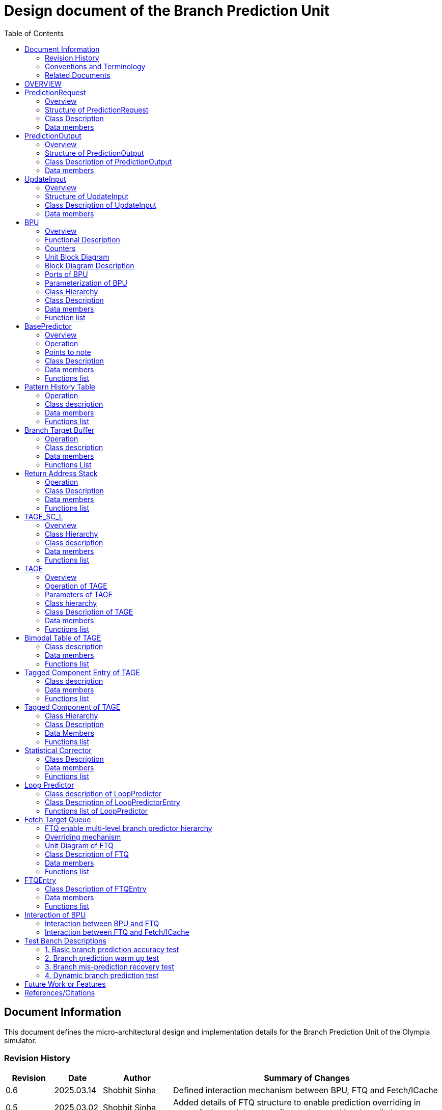 :doctitle: Design document of the Branch Prediction Unit

:toc:

[[Document_Information]]
== Document Information

This document defines the micro-architectural design and
implementation details for the Branch Prediction Unit of
the Olympia simulator.

[[Revision_History]]
=== Revision History

[width="100%",cols="11%,11%,16%,62%",options="header",]
|===
|*Revision* |*Date*      |*Author*  |*Summary of Changes*
|0.6        | 2025.03.14 | Shobhit Sinha | Defined interaction mechanism between BPU, FTQ and Fetch/ICache
|0.5        | 2025.03.02 | Shobhit Sinha | Added details of FTQ structure to enable prediction overriding in
case of mismatch between first and second level prediction
|0.4        | 2024.12.16 | Shobhit Sinha | Replaced BPU overview diagram with BPU interaction diagram
|0.3        | 2024.12.12 | Shobhit Sinha | Added extra ports, counters, functions list and data members to
design document
|0.2        | 2024.11.18 | Shobhit Sinha | BPU design documentation
|0.1        | 2024.11.12 | Jeff Nye | initial template
|===

[[Conventions_and_Terminology]]
=== Conventions and Terminology

[width="100%",cols="17%,83%",options="header",]
|===
|Label |Description
|PHT | Pattern history table indexed by a hash of (part of) branch history and
current PC. Stores counters to predict Taken/Not-Taken
|BTB| Branch target buffer stores targetPC indexed by the current PC
|RAS| Return address stack
|FTQ| Fetch target queue stores information related to in-flight branches
which are used to update the BPU once instructions are finally committed.
|GHR| Global history register stores last several bits of branch history records.
|===

[[Related_Documents]]
=== Related Documents

[width="100%",cols="25%,75%",options="header",]
|===
|*Title* |*Description*
| RISCV-BOOM Branch Predictor | https://docs.boom-core.org/en/latest/sections/branch-prediction/index.html
| XiangShan Branch Predictor| https://github.com/OpenXiangShan/XiangShan-doc/blob/main/docs/frontend/bp.md
|===

[[OVERVIEW]]
== OVERVIEW

Branch Prediction Unit is the unit responsible for predicting the branch outcomes and branch targets before branch
instructions are actually resolved in the pipeline. This prediction allows the processor to prefetch and execute
subsequent instructions without waiting to resolve the branch condition, minimizing stalls and maintaining high
throughput in the pipeline.

The proposed design receives input in the form of `PredictionRequest` from the Fetch unit and predicts in the form
of `PredictionRequest` (includes direction and target address) from which Fetch unit fetches the next instruction.
Information to update the internal state of BPU is received in the form of `UpdateInput` when the instructions are
committed.

Olympia's Branch Prediction API expects the implementation of Branch Predictor to specify its implementation of a
prediction input, prediction output, and the update input.

[[PredictionRequest]]
== PredictionRequest

[[Overview_of_PredictionRequest]]
===  Overview

`PredictionRequest` is received by the BPU from the Fetch unit whenever a request for the prediction is made. Based on
the data provided by this input, BPU makes the prediction.

[[Structure_of_PredictionRequest]]
===  Structure of PredictionRequest

**  Program counter
**  instruction type (branch, jump, or ret)

[[Class_Description]]
===  Class Description

`class PredictionRequest`

==== Constructor
`PredictionRequest(uin64_t PC, uint8_t instType) : PC_(PC), instType_(instType) {}`

=== Data members

==== Private members
**  `uint64_t PC_`
**  `uint8_t  instType_`

[[PredictionOutput]]
== PredictionOutput

[[Overview_of_PredictionOutput]]
===  Overview
PredictionOutput is the format in which predictions made by the BPU is sent out to the Fetch unit.

[[Structure_of_PredictionOutput]]
===  Structure of PredictionOutput

** Prediction of direction taken by branch

** Prediction of target PC


[[Class_Description_of_PredictionOutput]]
===  Class Description of PredictionOutput

==== Constructor -
`PredictionOutput(bool predDirection, uint64_t predPC) : predDirection_(predDirection), predPC_(predPC) {}`

=== Data members

==== Private members

** `bool predDirection_`
** `uint64_t predPC_`

[[UpdateInput]]
== UpdateInput

[[Overview_of_UpdateInput]]
===  Overview

Once the instructions are committed in the pipeline, `UpdateInput` is sent to the BPU to update its internal state.

[[Structure_of_UpdateInput]]
===  Structure of UpdateInput

** PC of branch instruction

** Branch actually taken or not-taken

** Corrected target address


[[Class_Description_of_UpdateInput]]
===  Class Description of UpdateInput

==== Constructor -
`UpdateInput(uin64_t instrPC, bool correctedDirection, uint64_t correctedTargetPC) : instrPC_(instrPC), 
correctedDirection_(correctedDirection), correctedTargetPC_(correctedTargetPC) {}`

=== Data members

==== Private members

** `uint64_t instrPC_`

** `bool correctedDirection_`

** `uint64_t correctedTargetPC_`


[[BPU]]
== BPU

=== Overview
This section describes the overview and description for the top level class
which bolts the Branch Prediction Unit into the Olympia simulator.

[[Functional_Description]]
=== Functional Description

The proposed Branch Prediction Unit (BPU) is a two-tiered branch predictor where the
first tier(BasePredictor) provides a simple but fast prediction, whereas the second tier(TAGE_SC_L)
can give more accurate prediction but takes an additional cycle.

[[Counters]]
=== Counters

** `pred_req_num` - Total number of prediction requests made to BPU
** `num_mispred` - Total number of mis-predictions
** `mispred_perc` - Percentage of mis-predictions
** `branch_req_num` - Total number of prediction requests made which are conditional branch instructions.
** `call_req_num` - Total number of prediction requests made which are call/jump type.
** `return_req_num` - Total number of prediction requests made which are return type.
** `pht_req_num` - Total number of requests made to PHT.
** `pht_hit_num` - Total number of times when requested index is hit on PHT.
** `pht_miss_rate` - Total number of times when requested index is miss on PHT.
** `pht_mispred_perc` - Percentage of times when PHT mispredicted.
** `btb_req_num` - Total number of requests made to BTB.
** `btb_hit_rate` - Total number of times when requested index is hit on BTB.
** `btb_miss_rate` - Total number of times when requested index is miss on BTB.
** `ras_high_mark` - Highest size of RAS during an execution cycle.
** `ras_low_mark` - Lowest size of RAS during an execution cycle.

[[Unit_Block_Diagram]]
=== Unit Block Diagram

image:media/bpu_uarch.png[image,width=800,height=366]

Figure 1 - Unit block diagram of BPU

[[Block_Diagram_Description]]
=== Block Diagram Description

BPU consists of a BasePredictor, a TAGE_SC_L Predictor, and an FTQ (a
queue) which stores the information of all in-flight branch instructions
and is required in order to update the state of BPU once instruction are finally
committed, it also enables multi-tier prediction by buffering the initial prediction
while BPU accesses its higher level of hierarchy.

[[Ports_of_BPU]]
=== Ports of BPU

[[Input_Ports_BPU]]
==== Input Ports in BPU

**  `in_fetch_prediction_request` - To receive `PredictionRequest` from Fetch unit.

**  `in_ftq_credits_` - To receive credits from FTQ to indicate its availability to receive predictions.

**  `in_ftq_update_input_` - To receive UpdateInput from FTQ once the instruction is committed. After resolution of
branch, UpdateInput is used to update the internal state of BPU.

[[Output_Ports_BPU]]
==== Output Ports in BPU

** `out_fetch_prediction_request_credits` - To send credits to Fetch unit to indicate availability of slots in BPU to
receive `PredictionRequest`.

** `out_ftq_first_prediction_` - To send prediction made by first level (BasePredictor) of the BPU to FTQ.

** `out_ftq_second_prediction_` - To send prediction made by second level (TAGE_SC_L) of the BPU to FTQ.

[[Parameterization_of_BPU]]
=== Parameterization of BPU
1. `ghr_size` - Maximum number of branch history bits stored in Global
History Register (GHR)
2.  `ghr_bits_for_hash` - Number of history bits from GHR used for hashing with
PC, to finally index into PHT.
3.  `pht_size` - Maximum number of entries stored in Pattern History Table.
4.  `ctr_bits` - Number of bits used by counter in PHT to make prediction.
5.  `btb_size` - Maximum number of entries which can be allocated to
the BTB.
6.  `ras_size` - Maximum number of entries which can be pushed to the RAS.
7.  `ras_enable_overwrite` - Boolean flag to set whether newer entries to
RAS on maximum capacity should overwrite or not.

8. `tage_bim_table_size` - Size of the bimodal table of TAGE
9. `tage_bim_ctr_bits` - Number of bits used to make prediction by bimodal table of TAGE.
10. `tage_tagged_table_num` - Number of tagged components in TAGE predictor

11. `logical_table_num` - Describes the number of logical tables in SC indexed with same number
of shortest history lengths

12. `loop_pred_table_size` - Defines the maximum number of possible entries in the
loop predictor table
13. `loop_pred_table_way` - Defines the Way size of the loop predictor table

[[Class_heirarchy_of_BPU]]
=== Class Hierarchy

* BPU inherits `sparta::Unit`
* BPU inherits BranchPredictorIF.hpp

[[Class_Description_of_BPU]]
===  Class Description

* Includes `PredictionRequest`, `PredictionOutput`, `UpdateInput` class.
* Includes `BasePredictor` and `TAGE_SC_L` class.

[[Data_members_of_BPU]]
=== Data members

==== Private members
* `uint64_t ghr_` -  Represents the GHR.

==== Public members

Olympia's Branch Predictor API expects that an implementation of branch predictor must also specify the
implementations of `getPrediction(const PredictionRequest &)` and `updatePredictor(const UpdateInput &)` operations.

=== Function list

==== Public functions
1. `PredictionOutput getPrediction(const PredictionRequest &)` - Returns the PredictionOutput based on the
PredictionRequest received.

2. `void updatePredictor(const UpdateInput &)` - Updates the internal state of the BasePredictor as well as the
TAGE-SC-L predictor.

==== Private functions
1. `void recievePredictionRequest()`
        ** Called whenever PredictionRequest is received on input port of BPU.
        ** Store requests in temporary input buffer to be utilised by BasePredictor and TAGE-SC-L.

2. `void makePrediction()`
        ** To send incoming prediction request to `BasePredictor` and `TAGE-SC-L` to get prediction.

3. `void receiveCreditsFromFTQ()`
        ** To receive credits from Fetch unit to indicate availability of slots to receive prediction.

4. `void sendFirstPrediction()`
        ** Sends prediction made by BasePredictor to FTQ.

5. `void sendSecondPrediction()`
        ** Sends prediction made by TAGE-SC-L to FTQ.

6. `void recieveUpdateInput()`
        ** Receives UpdateInput from `in_ftq_update_input_`.

7. `void sendCreditsToFetch()`
        ** Send credits to Fetch unit to indicate availability of slots to receive `PredictionRequest`.

8.   `void updateGHRTaken()`
        ** shifts all history bits by 1 position to left, and set last bit as 1.

9.   `void updateGHRNotTaken()`
        ** Shifts all history bits by 1 position to left, and set last bit as 0.

[[Description_of_BasePredictor]]
== BasePredictor

[[Overview_of_the_BasePredictor]]
=== Overview
The BasePredictor consists of a Pattern History Table (PHT) indexed by a GShare hash
of PC and some specific number of global branch history bits, a Branch Target
Buffer (BTB), and a Return Address Stack (RAS).

[[Operation]]
=== Operation

image:media/bpu_process_flowchart.png[image,width=800, height=366]

* If the instruction type is a "call", the current PC is pushed to the
RAS, and is also sent to the BTB. If it is a hit, then the target is
sent out. Otherwise, an entry is made to the BTB.

** If the instruction type is a "ret", then the PC is simply popped from
the RAS, and the PC is sent out.

** If the instruction type is a branch then the PC is sent simultaneously
to the BTB, BasePredictor and the TAGE_SC_L-Predictor.
*** If it is a hit on BTB, and the BasePredictor predicts a taken
branch, then the output is sent to Fetch unit
*** If it is a hit on BTB, but
*** If it is not a hit on BTB, but the BasePredictor predicts a taken
branch, then an entry is allocated to the BTB.
** Pattern History Table (PHT) is indexed by the XOR hash of the last several
bits of global history and the PC.

[[Points_to_note]]
=== Points to note

** BTB only tells the target a branch can take if branch is taken, whether the
branch is actually (predicted to be) taken is a different question.

** Direction of branch is predicted by PHT and TAGE-SC-L

[[class_description_of_BasePredictor]]
=== Class Description

==== Constructor:
`BasePredictor(uint32_t pht_size, uint8_t ctr_bits,
uint32_t btb_size, uint32_t ras_size) : pattern_history_table(pht_size, ctr_bits), branch_target_buffer(btb_size), return_address_stack(ras_size) {}`

==== Operation
** Instantiate PatternHistoryTable class with appropriate params in constructor.

** Instantiate BranchTargetBuffer class with appropriate params in constructor.

** Instantiate ReturnAddressStack class with appropriate params in constructor.

=== Data members

==== Public data members

==== Private data members

1. `PatternHistoryTable pattern_history_table_`- 
2. `BranchTargetBuffer branch_target_buffer_`
3. `ReturnAddressStack return_address_stack_`

=== Functions list

==== Public functions


==== Private functions

[[Pattern_History_Table]]
== Pattern History Table

A hashmap of n bit counters to predict direction of branches. It is indexed by a
GShare hash (XOR) of PC and some specific number of last few branch history bits.

[[operation]]
=== Operation

Whenever a PC is received by the BPU, the PC and the last several bits of global history
registers are hashed to index into the PHT. The counter at this particular index provides
the prediction that whether the branch will be taken or not.

[[class_description_of_PHT]]
=== Class description

`class PatternHistoryTable`

==== Constructor
`PatternHistoryTable(uint32_t pht_size, uint8_t ctr_bits) : pht_size_(pht_size), ctr_bits_(ctr_bits) {}`

*  Initializes all the index of PHT with 0 values


[[Data_members_of_PHT]]
=== Data members

==== Public data members
None

==== Private data members

1. `const uint32_t pht_size_`
2. `const uint8_t  ctr_bits_`
3. `const uint8_t  ctr_bits_val_`
4. `std::map<uint64_t, uint8_t> pht_`

[[Functions_list_of_PHT]]
=== Functions list

==== Public functions
1. `void incrementCounter(uint32_t idx)` - To increment counter within the set bound of ctr_bits.
2. `void decrementCounter(uint32_t idx)` - To decrement counter.
3. `uint8_t getPrediction(uint32_t idx)` - To get prediction.

==== Private functions
None

[[Branch_Target_Buffer]]
== Branch Target Buffer

Tagged entry table in which a PC is used to find a matching target.

[[operation_of_BTB]]
=== Operation

Whenever a PC is received by the BPU, it is used to index into the BTB,
which contains the target address of the next instruction.

[[class_description_of_BTB]]
=== Class description

`class BranchTargetBuffer`

==== Constructor
`BranchTargetBuffer(uint32_t btb_size) : btb_size_(btb_size) {}`

[[Data_members_of_BTB]]
=== Data members

==== Public data members
None

==== Private data members
1. `const uint32_t btb_size_`
2. `std::map <uint64_t, uint64_t> btb_`

[[BTB_Functions_List]]
=== Functions List

==== Public functions
1. `bool addEntry(uint64_t PC, uint64_t targetPC)` - allocates a BTB entry into the
BTB table

2. `bool removeEntry(uint64_t PC)` - deallocates a BTB entry corresponding to a
particular PC.

3. `bool isHit(uint64_t PC)` - returns whether there is an entry for the PC in BTB or not.

4. `uint64_t getPredictedPC(uint64_t PC)` - returns the target PC corresponding to the
PC

==== Private functions
None

[[Return_Address_Stack]]
== Return Address Stack

RAS is a small separate predictor used to predict returns.

[[Operation_of_RAS]]
=== Operation

** Push the PC on the stack whenever a "call" is made
** Return the PC whenever "ret" is called and pop the entry from RAS

[[Class_description_of_RAS]]
=== Class Description

==== Constructor
`ReturnAddressStack(uint32_t ras_size) : ras_size_(ras_size) {}`

[[Data_members_of_RAS]]
=== Data members

==== Public data members
None

==== Private data members
1. `const uint32_t ras_size_`
2. `std::stack<uint64_t> ras_`

[[RAS_Functions_List]]
=== Functions list

==== Public functions
1. `void pushAddress(uint64_t PC)` - Whenever a JAL (call) instruction is executed, the PC is
pushed to the RAS stack. If the RAS is already full, then depending on the value
of `ras_enable_overwrite` parameter, overwrite the older entry.

2. `uint64_t popAddress()` - Whenever a JALR (ret) instruction is being executed, the topmost
element of the RAS is popped and returned to the Fetch unit.

3. `uint32_t getSize()` - To get the current size of RAS.

==== Private functions
None

[[Description_of_TAGE_SC_L]]
== TAGE_SC_L

=== Overview
The second level predictor implements a TAGE-SC-L predictor in order to predict
complex branches with better accuracy than is possible with a simple combination of
PHT and RAS.

=== Class Hierarchy

** Instantiate `TAGE`, `StatisticalCorrector`, and `LoopPredictor` class

=== Class description

`class TAGE_SC_L`

==== Constructor
`TAGE_SC_L()`

=== Data members

==== Public members

==== Private members
* `TAGE tage_`
* `StatisticalCorrector statisticalCorrector_`
* `LoopPredictor loopPredictor_`

=== Functions list

==== Public functions

1. `uint8_t getPrediction()` -

==== Private functions

[[Description_of_TAGE]]
== TAGE

=== Overview
TAGE consists of a Bimodal table (a simple PC indexed n-bit counter table), backed by
a number of tagged predictor components which uses geometrically increasing history lengths.

Each entry in a tagged component consists of 3 fields -

    **  `ctr` - represents the direction branch will take
    **  `useful`    - represents if the prediction made by same component turned out to be correct
        last time or not.
    **  `tag` - used for verifying that the entry corresponds to the current branch instruction.

image:media/TAGE.png[image,width=700,height=300]

Source: Andre Seznec, Pierre Michaud, A case for (partially) TAgged GEometric history length branch prediction

[[Operation_of_TAGE]]
=== Operation of TAGE

==== How is prediction made?

* When prediction is requested, the Bi-Modal table (T0) is accessed using PC and the tagged components
(Ti; 1 < i < M) are accessed using a hash of PC and geometrically increasing numbers of branch history bits.

* The Bi-modal table (base predictor) provides the default prediction.

* Whereas the tagged components provide a prediction only on a tag match.

* The overall prediction is provided by the hitting tagged predictor component that uses the longest history length.
In case of no matching tagged predictor component, the prediction given by default predictor is used. [1]

==== Internal state update

* Global resetting of useful component - After a certain number of branch instructions, useful bits of all the entries
are reset.

* When prediction is correct

** The counter bits of provider component is updated appropriately.

** The useful bits of provider component is incremented whenever prediction is correct and altpred is incorrect (TODO :
verify condition).

** No new entry is allocated anywhere.

* When prediction is incorrect

** The counter bits of provider component is updated appropriately.

** As a second step, if the provider component (Ti) is not the component using the longest history (i.e i < M), we try
to allocate a new entries to components (Tk) using a longest history (i.e i < k < M).

*** TODO : Deciding the number of newer entries to allocate on mis-prediction.

*** In order to allocate newer entries, useful bits are read and the component whose useful bits are null is chosen.

[[Parameters_of_TAGE]]
=== Parameters of TAGE
// start from here

=== Class hierarchy

** Includes `TageBIM` and `TageTaggedComponent` class.


[[Class_Description_of_TAGE]]
=== Class Description of TAGE

`class Tage`

==== Constructor
`Tage(uint16_t tage_bim_size, uint8_t tage_bim_ctr_bits,
uint16_t tage_tagged_table_num, uint8_t tagged_ctr_bits, uint8_t tage_u_bits, uint32_t min_hist_len, 
uint8_t tage_hist_alpha, uint32_t tage_max_idx_bits, uint32_t global_hist_buff_len, uint32_t global_hist_folded_buff_len, 
uint32_t useful_reset_interval) {}`

** Initializes an array of `TageTaggedComponent` indexed by the hash of PC and different history
lengths

=== Data members

==== Public data members

==== Private data members
1.  `uint32_t tage_bim_table_size_` - Size of bimodal table used in TAGE.
2.  `uint8_t  tage_bim_counter_bits_` - Number of counter bits used in bimodal table of TAGE to make prediction.
3.  `uint16_t tage_max_index_bits_` - Maximum number of bits used to index the predictor tables of TAGE.
4.  `uint16_t tage_num_components_` - Number of tagged components used in TAGE.
5.  `uint8_t  tage_counter_bits_` - Number of counter bits used in tagged components of TAGE to make prediction.
6.  `uint8_t  tage_useful_bits_` - Number of bits used in the 'useful' component of tagged entry.

7. `uint32_t tage_global_hist_buff_len_` - Length of the global history buffer used by TAGE.
8. `std::vector<uint8_t> tage_gloabl_history_` - GHR used by TAGE.
9. `uint32_t tage_folded_hist_buff_len_` - Length of the history buffer used for folded history entries.

10. `uint32_t tage_path_hist_buff_len_` - Length of the path history buffer

11. `uint32_t tage_min_hist_len_` - Minimum length of history used in TAGE.
12. `uint8_t tage_hist_alpha_` - Common ratio of geometric progression with which history length increases.
13. `uint32_t tage_reset_useful_interval_` - Interval after which useful bits are reset.
14. `uint32_t branch_counter` - To keep track of number of branches predicted. Used for resetting useful bits
periodically.
15. `TageBIM tage_bim_` - Bi-modal table of the TAGE predictor.
16. `std::vector<TageTaggedComponent> tage_tagged_components_` - Array of tagged components of TAGE predictor.

[[Functions_list_of_TAGE]]
=== Functions list

==== Public functions
1. `uint8_t predict(uint64_t PC)` - Returns the prediction from TAGE for a given PC.
2. `void update()` - Updates the internal state of TAGE based on the `UpdateInput` received by the BPU.

==== Private functions
1. `uint32_t tage_hasher(uint64_t PC, std::vector<uint8_t> & tage_global_history, uint32_t hist_length_bits)` - Returns the index value
obtained by combining PC and history bits.
2. `void resetAllUseful()` - Resets `useful` component of all the tagged component entries of TAGE.
3. `bool allocateEntries()`

[[Bimodal_table_of_TAGE]]
== Bimodal Table of TAGE

Bimodal table of the TAGE predictor provides the base prediction for any prediction request.

[[class_description_of_TAGE_BIM]]
=== Class description

`class TageBIM`

==== Constructor
`TageBIM(uint32_t tage_bim_table_size, uint8_t tage_base_ctr_bits) : tage_bim_table_size_(tage_bim_table_size), 
tage_base_ctr_bits_(tage_base_ctr_bits) {}`

* Initializes counter at all indexes of BIM with 0

=== Data members

==== Private data members
1. `uint32_t tage_bim_max_size_` - Represents maximum size of the BIM table of TAGE
2. `uint8_t tage_bim_ctr_bits_` - Represents the number of bits used in counter of BIM table
3. `std::vector<uint8_t> Tage_Bimodal_` - Represents the container used for BIM in the
implementation

==== Public data members
None

=== Functions list

==== Public functions
1. `void incrementCtr(uint32_t ip)` - Increments counter at index ip of BIM table within set bounds of `tage_bim_ctr_bits_`.
2. `void decrementCtr(uint32_t ip)` - Decrements counter at index ip of BIM table within set bounds of `tage_bim_ctr_bits_`.
3. `uint8_t getPrediction(uint32_t ip)` - Returns the prediction counter given BIM at index ip.

==== Private functions
None

[[Tagged_Component_Entry_of_TAGE]]
== Tagged Component Entry of TAGE

Represents the blueprint of the entry of the tagged components of TAGE predictor.

[[class_description_of_TAGE_Tagged_Component]]
=== Class description
`class TageTaggedComponentEntry`

==== Constructor -

`TageTaggedComponentEntry(uint16_t tag, uint8_t tage_ctr_bits, uint8_t tage_useful_bits, uint8_t ctr_initial,
uint8_t useful_initial) : tag(tag), tage_ctr_bits_(tage_ctr_bits), tage_useful_bits_(tage_useful_bits),
ctr_(ctr_initial), useful_(useful_initial) {}`

* ctr_ is initialized with ctr_initial.
* useful_ is initialized with useful_initial.

=== Data members

==== Private data members
1. `uint8_t tage_ctr_bits_` - Number of bits to be used for Tage component entry counter(ctr)
2. `uint8_t tage_useful_bits_` - Number of bits to be used for Tage component entry useful value(u)
3. `uint8_t ctr_` - Represent counter(ctr) value of tage tagged component entry.
4. `uint8_t useful_` - Represent useful(u) value of tage tagged component entry.

==== Public data members
1. `uint16_t tag` - Used for verifying that the entry corresponds to the current branch instruction.

=== Functions list

==== Public functions

1. `void incrementCtr()` - Increment the counter bit within the bounds of tage_ctr_bits
2. `void decrementCtr()` - Decrement the counter bit within the bounds of tage_ctr_bits
3. `void incrementUseful()`- Increment the useful bit within the bounds of tage_useful_bits
4. `void decrementUseful()` - Decrement the useful bit within the bounds of tage_useful_bits
5. `void resetUseful()` - Sets useful bit of current entry as null(or zero).

==== Private functions
None

[[Tagged_Component_of_TAGE]]
== Tagged Component of TAGE

Represents one tagged component of TAGE predictor filled with `TageTaggedComponentEntry`

=== Class Hierarchy

Includes `TageTaggedComponentEntry` class

=== Class Description

`class TageTaggedComponent`

==== Constructor

`TageTaggedComponent(uint16_t num_tagged_entry, uint8_t ctr_initial, uint8_t useful_initial) :
num_tagged_entry_(num_tagged_entry), ctr_initial_(ctr_initial), useful_initial_(useful_initial)
{}`

=== Data Members

==== Public Data Members

==== Private Data Members
1. `uint16_t max_capacity_` - Defines the maximum number of allowed entry in the current tagged component.
2. `uint8_t ctr_initial_` - Defines the value with which `ctr` of all entries in the current component will
be initialized.
3. `uint8_t useful_initial_` - Defines the value with which `useful_` of all entries in the current component will
be initialized.
4. `std::vector<TageTaggedComponentEntry> tage_tagged_component_` - Defines the internal container used to
store elements of a tagged component.

=== Functions list

==== Public functions
1. `addEntry(uint8_t tag, uint16_t ctr, uint16_t useful)` - Function to allocate a new entry to the current table of TAGE.
2. `removeEntry(uint16_t ip)` - Function to de-allocate an entry from the current table of TAGE.

==== Private functions

== Statistical Corrector

**Input** - Prediction + (Address, History) pair

**To decide** - whether to invert the prediction or not?

Since in most cases the prediction provided by the TAGE predictor is correct,
the Statistical Corrector predictor agrees most of the time with the
TAGE predictor, therefore a relatively small Statistical Corrector
predictor performs close to an unlimited size Statistical Corrector
predictor [2].

[[Class_Description_of_SC]]
=== Class Description

==== Constructor 
`TageStatisticalCorrector(uint16_t logical_table_num) : logical_table_num_(logical_table_num) {}`

=== Data members

==== Public members

==== Private members
1. `uint16_t logical_table_num_` - 

[[Functions_list_of_SC]]
=== Functions list

==== Public functions
** `bool revertPred(uint16_t centeredPredSum, uint16_t centeredU)` - [2]

==== Private functions


[[Description_of_Loop_Predictor]]
== Loop Predictor

A loop predictor can simply identify regular loops with constant number of
iterations. The loop predictor will provide the global prediction when it
identifies the branch as a loop with a constant iteration number and when this
identification has reached a high confidence, i.e. when the loop has been
executed several times with the same number of iterations.

It uses a Loop Predictor table which is essentially a k-way set associative table
whose entries are used to predict loops.

[[Class_description_of_LoopPredictor]]
=== Class description of LoopPredictor

** constructor - `LoopPredictor(uint32_t loop_pred_table_size, uint16_t loop_pred_table_way)`

[[Class_Description_of_loop_predictor_entry]]
=== Class Description of LoopPredictorEntry

** Constructor - `LoopPredictorEntry(uint16_t past_iter, uint16_t current_iter, uint16_t tag,
uint8_t confidence, uint8_t age, bool direction)`

1. `uint16_t past_iter` - Stores the 14-bit count for the number of iterations seen in past
2. `uint16_t current_iter` - stores the 14-bit count for the number of iterations seen currently
3. `uint16_t tag` - Stores the 14-bit tag for the entry
4. `uint8_t  confidence` - 2-bit counter signifying confidence in prediction
5. `uint8_t  age` - 8-bit counter signifying age of entry
6. `bool     direction` - Stores the direction bit


[[Functions_list_of_loop_predictor]]
=== Functions list of LoopPredictor

==== Public functions
1. `addEntry()` - 

2. `removeEntry()` - 

==== Private functions

[[Fetch_Target_Queue]]
==  Fetch Target Queue

Fetch Target Queue stores information related to in-flight branches which are used to update
the BPU, once instructions are finally committed.

* Similar to ROB, but it is decoupled from it.

* Entries are allocated to FTQ when predictions are made.

* Upon retirement of the instruction, the corresponding FTQ entry is de-allocated
and `UpdateInput` containing `correctedDirection` and `correctedTargetPC` is sent to BPU to
update BPU's internal state.

=== FTQ enable multi-level branch predictor hierarchy
The FTQ stores predicted addresses from the branch predictor, later to be consumed by the
instruction cache.

Entries stored in the FTQ can be consumed by the instruction cache while the branch predictor
accesses higher levels of its hierarchy. [3]

=== Overriding mechanism
* BasePredictor makes the prediction for every incoming branch instruction it receives and pushes
the prediction to FTQ as soon it is made.

* This prediction stored in FTQ is utilized to fetch next instruction from instruction cache
while the branch predictor accesses higher level(TAGE-SC-L) of its hierarchy.

* Once the prediction by TAGE-SC-L is made, it is compared against the prediction made by
BasePredictor, which is already stored in FTQ.

* In case the prediction made by TAGE-SC-L mismatches the prediction made by BasePredictor,
then instructions are flushed and newly created prediction is inserted to FTQ.

* Otherwise, instruction execution continues as it is.

[[Unit_Diagram_of_FTQ]]
=== Unit Diagram of FTQ
image:media/FTQ.png[image,width=800,height=366]

Figure: Unit block diagram of FTQ

* Port 1 -> `in_bpu_first_prediction_` - Receives prediction made by BasePredictor of BPU
* Port 2 -> `in_bpu_second_prediction_` - Receives prediction made by TAGE-SC-L of BPU
* Port 3 -> `out_first_misprediction_flush_` - to enable flushing instructions in case of mismatch between first level and second
level prediction.
* Port 4 -> `out_fetch_prediction_` - Send PredictionOutput to Fetch/ICache
* Port 5 -> `in_rob_signal_` - Receives signal from ROB during commit
* Port 6 -> `out_bpu_update_input_` - Send UpdateInput to BPU to carry out any BPU state update

[[Class_Description_of_FTQ]]
===  Class Description of FTQ

==== Constructor
`FTQ(uint32_t ftq_capacity) : ftq_capacity_(ftq_capacity) {}`

=== Data members

==== Public members

==== Private members
1. `std::queue<FTQEntry> fetch_target_queue_` - Underlying container of FTQ
2. `const uint32_t ftq_capacity_` - Max capacity of FTQ.

[[Functions_list_of_FTQ]]
=== Functions list

==== Public functions
** `void sendCreditsToBPU_(uint32_t credits)` - Send credits to BPU to indicate availability of capacity
in FTQ.
** `void sendInitialCreditsToBPU_()` - Wrapper function to send initial credits to BPU.
** `void receiveFirstPrediction_()` - Receives prediction from BasePredictor and pushes it into FTQ.
** `void receiveSecondPrediction_()` - Receives prediction from TAGE_SC_L, checks if there's a mismatch
and updates ftq appropriately.
** `void receiveCreditsFromFetch_()` - Receive credits from Fetch/ICache to indicate availability to send
prediction.
** `void sendPredictionToFetch_()` - Continuously send predictions to Fetch/ICache.
** `void firstMispredictionFlush_()` - Flushes instruction if first tier prediction does not match
second tier prediction.
** `void receiveROBSignal_()` - Receives branch resolution signal from ROB at the time of commit.
** `void deallocateEntry_()` - De-allocate FTQ entry once branch instruction is committed.

==== Private functions
NA

[[FTQEntry]]
== FTQEntry

[[Class_Description_of_FTQEntry]]
=== Class Description of FTQEntry

==== Constructor -
`FTQEntry(uint64_t targetPC, uint64_t correctedPC, bool predDirection, bool correctedDirection) {}`

=== Data members

==== Public members

==== Private members
** `uint64_t instrPC_` - PC of instruction corresponding to current FTQ entry.
** `uint64_t predTargetPC_` - Predicted target PC
** `uint64_t correctedTargetPC_` - Actual target PC
** `bool     predDirection_` - Predicted direction of branch (Taken/Not-Taken)
** `bool     correctedDirection_` - Actual direction taken by branch instruction.
** `uint8_t  status_` - Indicates if the prediction corresponding to this entry has been sent from FTQ to Fetch/ICache
or not.

=== Functions list

==== Public functions

1. `uint64_t getTargetPC()`
2. `uint64_t getCorrectedPC()`
3. `bool     getPredDirection()`
4. `bool     getCorrectedDirection()`
5. `void     setCorrectedPC(uint64_t correctedPC)` - sets the `correctedPC_` variable
6. `void     setCorrectedDirection(bool correctedDirection)` - sets the `correctedDirection_` varibale

==== Private functions
NA

[[Interaction_of_BPU_Block_Diagram]]
== Interaction of BPU

image:media/BPUInteraction.png[image,width=576,height=366]

Figure 3 - Overview of interaction of BPU with Fetch

[[Interaction_between_BPU_and_FTQ]]
=== Interaction between BPU and FTQ
* First level prediction can only be pushed to FTQ if there is space available.
* Second level prediction is sent to FTQ through `sparta::DataOutPort` without any such constraint,
since second level prediction only verifies (or replaces, in case mis-prediction) the prediction already
stored in the FTQ.
* Credits are transferred from FTQ to BPU to keep track of available FTQ capacity.
        ** Credits are sent to BPU everytime FTQEntry is de-allocated from FTQ at commit.

[[Interaction_between_FTQ_and_Fetch_or_ICache]]
=== Interaction between FTQ and Fetch/ICache
* Fetch/ICache send credits to BPU to indicate availability to receive prediction.
* If FTQ has unsent predictions in the queue, and credits are available then it send credits to Fetch/ICache.

[[Test_Bench_Description]]
== Test Bench Descriptions

[[Description_of_Test_1]]
=== 1. Basic branch prediction accuracy test

Verifies that the BPU correctly predicts simple highly biased branches

[[Description_of_Test_2]]
=== 2. Branch prediction warm up test

On start-up, BPU takes several iterations to start predicting correctly. This test verifies
that on reset BPU is initialized properly.

[[Description_of_Test_3]]
===  3. Branch mis-prediction recovery test

On mis-prediction, test that BPU is updated and pipeline are flushed properly.

[[Description_of_Test_4]]
===  4. Dynamic branch prediction test

Tests that BPU properly predicts a mix of simple and complex branches.


[[Future_Work_or_Features]]
== Future Work or Features

Devise the mechanism to override the prediction in case of mismatch between the prediction
made by BasePredictor and TAGE_SC_L-Predictor

[[References_Citations]]
== References/Citations

[1] André Seznec, The L-TAGE Branch Predictor, 2007

[2] André Seznec, A New Case for the TAGE Branch Predictor

[3] Optimizations Enabled by a Decoupled Front-End Architecture